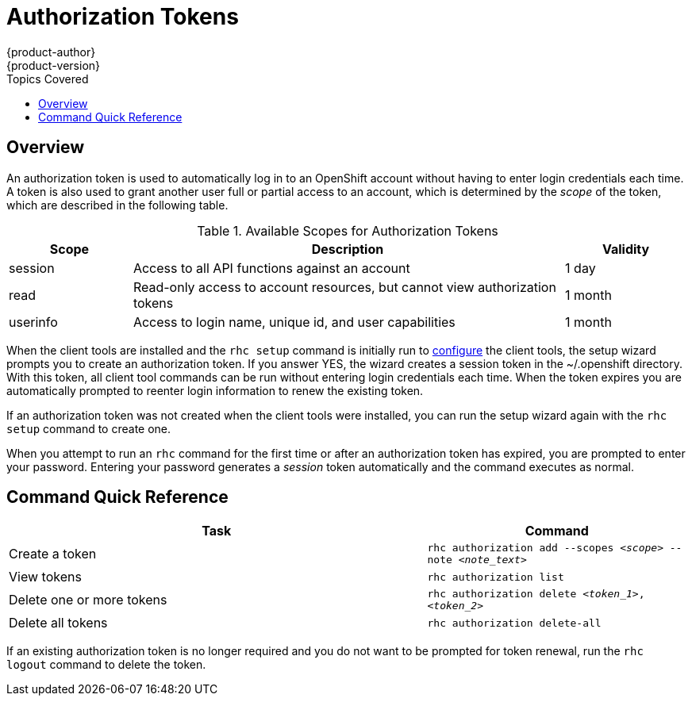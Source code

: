 = Authorization Tokens
{product-author}
{product-version}
:data-uri:
:icons:
:toc:
:toc-placement!:
:toc-title: Topics Covered

toc::[]

== Overview
An authorization token is used to automatically log in to an OpenShift account without having to enter login credentials each time. A token is also used to grant another user full or partial access to an account, which is determined by the _scope_ of the token, which are described in the following table.

.Available Scopes for Authorization Tokens
[cols="2,7,2",options="header"]
|===
|Scope |Description |Validity

|session |Access to all API functions against an account |1 day
|read |Read-only access to account resources, but cannot view authorization tokens |1 month
|userinfo |Access to login name, unique id, and user capabilities |1 month
|===

When the client tools are installed and the `rhc setup` command is initially run to link:../client_tools_install_guide/configuring_client_tools.html[configure] the client tools, the setup wizard prompts you to create an authorization token. If you answer [userinput]#YES#, the wizard creates a session token in the [filename]#~/.openshift# directory. With this token, all client tool commands can be run without entering login credentials each time. When the token expires you are automatically prompted to reenter login information to renew the existing token.

If an authorization token was not created when the client tools were installed, you can run the setup wizard again with the `rhc setup` command to create one.

When you attempt to run an `rhc` command for the first time or after an authorization token has expired, you are prompted to enter your password. Entering your password generates a _session_ token automatically and the command executes as normal.

== Command Quick Reference
[cols="8,5",options="header"]
|===

|Task |Command

|Create a token
|`rhc authorization add --scopes _<scope>_ --note _<note_text>_`

|View tokens
|`rhc authorization list`

|Delete one or more tokens
|`rhc authorization delete _<token_1>_, _<token_2>_`

|Delete all tokens
|`rhc authorization delete-all`
|===

If an existing authorization token is no longer required and you do not want to be prompted for token renewal, run the `rhc logout` command to delete the token.

//== Examples
//In the following example we attempt to create an application without having an authorization token. When the command is run, you are prompted to enter a password.

//.Example Without Authorization Token
//====

//----
//$ rhc app create myapp php-5.3
//Your authorization token has expired. Please sign in now to continue on
//openshift.redhat.com.
//Password:
//----
//====

//In this case when you enter your password an authorization token is created and the command proceeds to create the specified application. All subsequent commands are run //without requiring your password.

